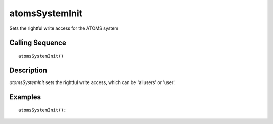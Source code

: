


atomsSystemInit
===============

Sets the rightful write access for the ATOMS system



Calling Sequence
~~~~~~~~~~~~~~~~


::

    atomsSystemInit()




Description
~~~~~~~~~~~

`atomsSystemInit` sets the rightful write access, which can be
'allusers' or 'user'.



Examples
~~~~~~~~


::

    atomsSystemInit();




